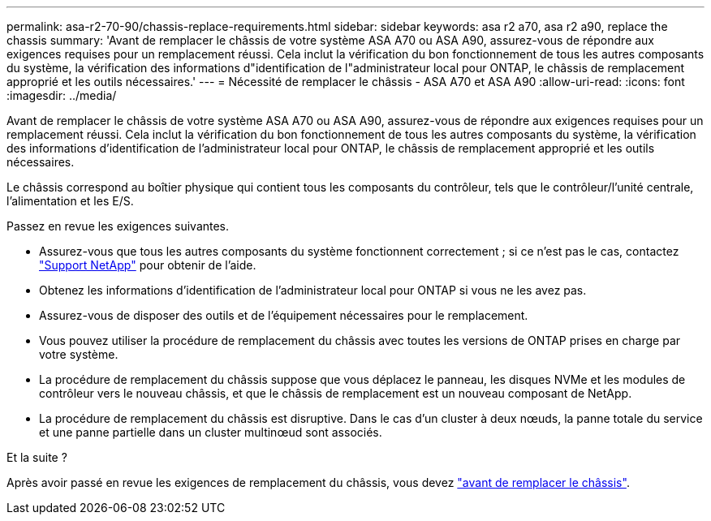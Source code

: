 ---
permalink: asa-r2-70-90/chassis-replace-requirements.html 
sidebar: sidebar 
keywords: asa r2 a70, asa r2 a90, replace the chassis 
summary: 'Avant de remplacer le châssis de votre système ASA A70 ou ASA A90, assurez-vous de répondre aux exigences requises pour un remplacement réussi. Cela inclut la vérification du bon fonctionnement de tous les autres composants du système, la vérification des informations d"identification de l"administrateur local pour ONTAP, le châssis de remplacement approprié et les outils nécessaires.' 
---
= Nécessité de remplacer le châssis - ASA A70 et ASA A90
:allow-uri-read: 
:icons: font
:imagesdir: ../media/


[role="lead"]
Avant de remplacer le châssis de votre système ASA A70 ou ASA A90, assurez-vous de répondre aux exigences requises pour un remplacement réussi. Cela inclut la vérification du bon fonctionnement de tous les autres composants du système, la vérification des informations d'identification de l'administrateur local pour ONTAP, le châssis de remplacement approprié et les outils nécessaires.

Le châssis correspond au boîtier physique qui contient tous les composants du contrôleur, tels que le contrôleur/l'unité centrale, l'alimentation et les E/S.

Passez en revue les exigences suivantes.

* Assurez-vous que tous les autres composants du système fonctionnent correctement ; si ce n'est pas le cas, contactez http://mysupport.netapp.com/["Support NetApp"^] pour obtenir de l'aide.
* Obtenez les informations d'identification de l'administrateur local pour ONTAP si vous ne les avez pas.
* Assurez-vous de disposer des outils et de l'équipement nécessaires pour le remplacement.
* Vous pouvez utiliser la procédure de remplacement du châssis avec toutes les versions de ONTAP prises en charge par votre système.
* La procédure de remplacement du châssis suppose que vous déplacez le panneau, les disques NVMe et les modules de contrôleur vers le nouveau châssis, et que le châssis de remplacement est un nouveau composant de NetApp.
* La procédure de remplacement du châssis est disruptive. Dans le cas d'un cluster à deux nœuds, la panne totale du service et une panne partielle dans un cluster multinœud sont associés.


.Et la suite ?
Après avoir passé en revue les exigences de remplacement du châssis, vous devez link:chassis-replace-prepare.html["avant de remplacer le châssis"].
